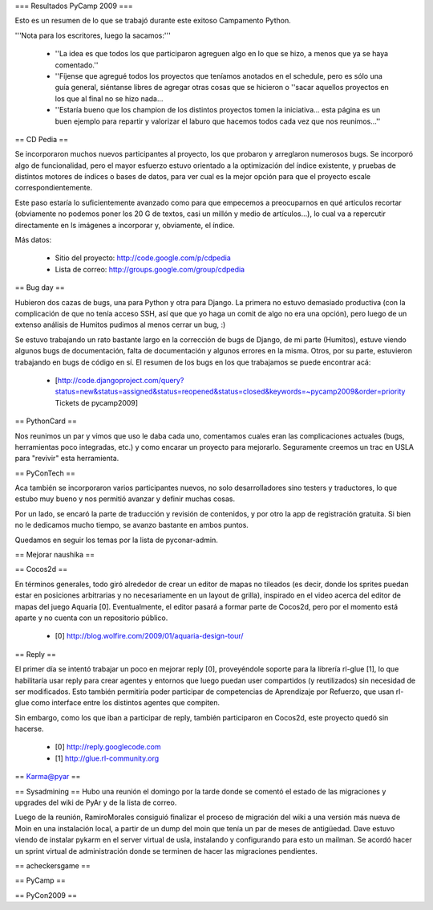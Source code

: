 === Resultados PyCamp 2009 ===

Esto es un resumen de lo que se trabajó durante este exitoso Campamento Python.

'''Nota para los escritores, luego la sacamos:'''

 * ''La idea es que todos los que participaron agreguen algo en lo que se hizo, a menos que ya se haya comentado.''

 * ''Fíjense que agregué todos los proyectos que teníamos anotados en el schedule, pero es sólo una guía general, siéntanse libres de agregar otras cosas que se hicieron o ''sacar aquellos proyectos en los que al final no se hizo nada...

 * ''Estaría bueno que los champion de los distintos proyectos tomen la iniciativa... esta página es un buen ejemplo para repartir y valorizar el laburo que hacemos todos cada vez que nos reunimos...''


== CD Pedia ==

Se incorporaron muchos nuevos participantes al proyecto, los que probaron y arreglaron numerosos bugs. Se incorporó algo de funcionalidad, pero el mayor esfuerzo estuvo orientado a la optimización del índice existente, y pruebas de distintos motores de índices o bases de datos, para ver cual es la mejor opción para que el proyecto escale correspondientemente.

Este paso estaría lo suficientemente avanzado como para que empecemos a preocuparnos en qué articulos recortar (obviamente no podemos poner los 20 G de textos, casi un millón y medio de artículos...), lo cual va a repercutir directamente en ls imágenes a incorporar y, obviamente, el índice.

Más datos:

 * Sitio del proyecto: http://code.google.com/p/cdpedia
 * Lista de correo: http://groups.google.com/group/cdpedia


== Bug day ==

Hubieron dos cazas de bugs, una para Python y otra para Django. La primera no estuvo demasiado productiva (con la complicación de que no tenía acceso SSH, así que que yo haga un comit de algo no era una opción), pero luego de un extenso análisis de Humitos pudimos al menos cerrar un bug, :)

Se estuvo trabajando un rato bastante largo en la corrección de bugs de Django, de mi parte (Humitos), estuve viendo algunos bugs de documentación, falta de documentación y algunos errores en la misma. Otros, por su parte, estuvieron trabajando en bugs de código en sí. El resumen de los bugs en los que trabajamos se puede encontrar acá:

 * [http://code.djangoproject.com/query?status=new&status=assigned&status=reopened&status=closed&keywords=~pycamp2009&order=priority Tickets de pycamp2009]


== PythonCard ==

Nos reunimos un par y vimos que uso le daba cada uno, comentamos cuales eran las complicaciones actuales (bugs, herramientas poco integradas, etc.) y como encarar un proyecto para mejorarlo. Seguramente creemos un trac en USLA para "revivir" esta herramienta.

== PyConTech ==

Aca también se incorporaron varios participantes nuevos, no solo desarrolladores sino testers y traductores, lo que estubo muy bueno y nos permitió avanzar y definir muchas cosas.

Por un lado, se encaró la parte de traducción y revisión de contenidos, y por otro la app de registración gratuita. Si bien no le dedicamos mucho tiempo, se avanzo bastante en ambos puntos.

Quedamos en seguir los temas por la lista de pyconar-admin.

== Mejorar naushika ==

== Cocos2d ==

En términos generales, todo giró alrededor de crear un editor de mapas no tileados (es decir, donde los sprites puedan estar en posiciones arbitrarias y no necesariamente en un layout de grilla), 
inspirado en el video acerca del editor de mapas del juego Aquaria [0]. Eventualmente, el editor pasará a formar parte de Cocos2d, 
pero por el momento está aparte y no cuenta con un repositorio público.

  * [0] http://blog.wolfire.com/2009/01/aquaria-design-tour/

== Reply ==

El primer día se intentó trabajar un poco en mejorar reply [0], proveyéndole soporte para la librería rl-glue [1], lo que habilitaría usar reply para crear agentes y entornos que luego puedan
user compartidos (y reutilizados) sin necesidad de ser modificados. Esto también permitiría poder participar de competencias de Aprendizaje por Refuerzo, que usan rl-glue como interface entre
los distintos agentes que compiten.

Sin embargo, como los que iban a participar de reply, también participaron en Cocos2d, este proyecto quedó sin hacerse.

  * [0] http://reply.googlecode.com
  * [1] http://glue.rl-community.org

== Karma@pyar ==

== Sysadmining ==
Hubo una reunión el domingo por la tarde donde se comentó el estado de las migraciones y upgrades del wiki de PyAr y de la lista de correo.

Luego de la reunión, RamiroMorales consiguió finalizar el proceso de migración del wiki a una versión más nueva de Moin en una instalación local, a partir de un dump del moin que tenía un par de meses de antigüedad. Dave estuvo viendo de instalar pykarm en el server virtual de usla, instalando y configurando para esto un mailman.
Se acordó hacer un sprint virtual de administración donde se terminen de hacer las migraciones pendientes.

== acheckersgame ==

== PyCamp ==

== PyCon2009 ==
